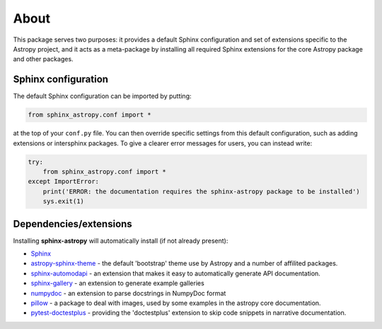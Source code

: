 About
=====

.. image:: https://zenodo.org/badge/119399685.svg
   :target: https://zenodo.org/badge/latestdoi/119399685
   :alt: Zenodo DOI

.. image:: https://github.com/astropy/sphinx-astropy/actions/workflows/python-tests.yml/badge.svg
   :target: https://github.com/astropy/sphinx-astropy/actions/workflows/python-tests.yml
   :alt: CI Status

This package serves two purposes: it provides a default Sphinx configuration and set of extensions specific to the Astropy project, and it acts as a meta-package by installing all required Sphinx extensions for the core Astropy package and other packages.

Sphinx configuration
--------------------

The default Sphinx configuration can be imported by putting:

.. code-block:: python

    from sphinx_astropy.conf import *

at the top of your ``conf.py`` file. You can then override specific settings from this default configuration, such as adding extensions or intersphinx packages. To give a clearer error messages for users, you can instead write:

.. code-block:: python

    try:
        from sphinx_astropy.conf import *
    except ImportError:
        print('ERROR: the documentation requires the sphinx-astropy package to be installed')
        sys.exit(1)

Dependencies/extensions
-----------------------

Installing **sphinx-astropy** will automatically install (if not already present):

* `Sphinx <http://www.sphinx-doc.org>`_

* `astropy-sphinx-theme <https://github.com/astropy/astropy-sphinx-theme>`_ - the default 'bootstrap' theme use by Astropy and a number of affilited packages.

* `sphinx-automodapi <http://sphinx-automodapi.readthedocs.io>`_ - an extension that makes it easy to automatically generate API documentation.

* `sphinx-gallery <https://sphinx-gallery.readthedocs.io/en/latest/>`_ - an extension to generate example galleries

* `numpydoc <https://numpydoc.readthedocs.io>`_ - an extension to parse docstrings in NumpyDoc format

* `pillow <https://pillow.readthedocs.io/en/latest/>`_ - a package to deal with
  images, used by some examples in the astropy core documentation.

* `pytest-doctestplus <https://github.com/astropy/pytest-doctestplus/>`_ - providing the 'doctestplus' extension to skip code snippets in narrative documentation.
